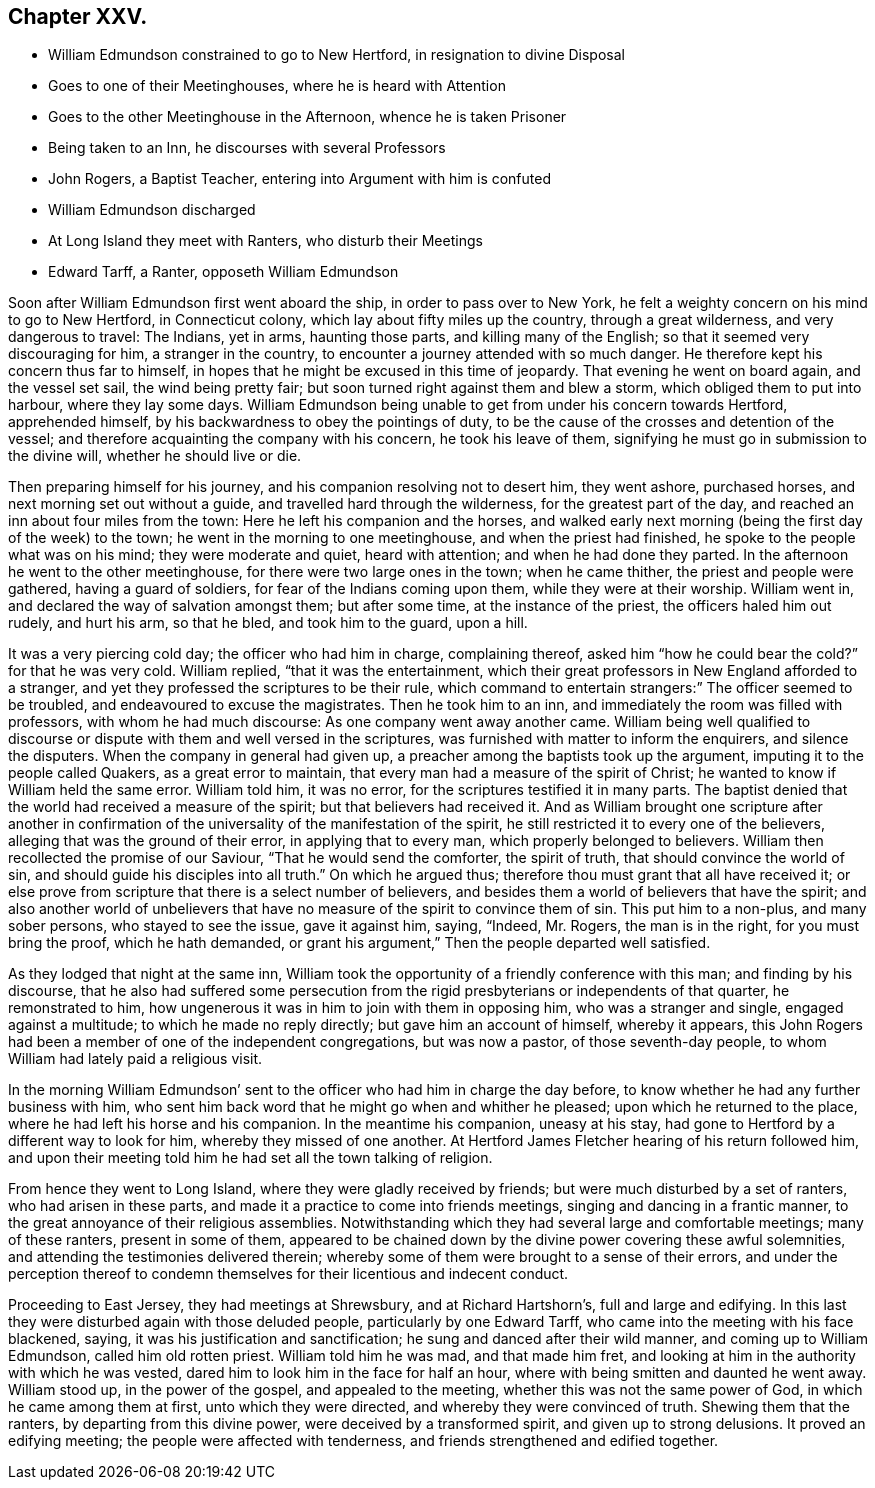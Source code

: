 == Chapter XXV.

[.chapter-synopsis]
* William Edmundson constrained to go to New Hertford, in resignation to divine Disposal
* Goes to one of their Meetinghouses, where he is heard with Attention
* Goes to the other Meetinghouse in the Afternoon, whence he is taken Prisoner
* Being taken to an Inn, he discourses with several Professors
* John Rogers, a Baptist Teacher, entering into Argument with him is confuted
* William Edmundson discharged
* At Long Island they meet with Ranters, who disturb their Meetings
* Edward Tarff, a Ranter, opposeth William Edmundson

Soon after William Edmundson first went aboard the ship,
in order to pass over to New York,
he felt a weighty concern on his mind to go to New Hertford, in Connecticut colony,
which lay about fifty miles up the country, through a great wilderness,
and very dangerous to travel: The Indians, yet in arms, haunting those parts,
and killing many of the English; so that it seemed very discouraging for him,
a stranger in the country, to encounter a journey attended with so much danger.
He therefore kept his concern thus far to himself,
in hopes that he might be excused in this time of jeopardy.
That evening he went on board again, and the vessel set sail, the wind being pretty fair;
but soon turned right against them and blew a storm,
which obliged them to put into harbour, where they lay some days.
William Edmundson being unable to get from under his concern towards Hertford,
apprehended himself, by his backwardness to obey the pointings of duty,
to be the cause of the crosses and detention of the vessel;
and therefore acquainting the company with his concern, he took his leave of them,
signifying he must go in submission to the divine will, whether he should live or die.

Then preparing himself for his journey, and his companion resolving not to desert him,
they went ashore, purchased horses, and next morning set out without a guide,
and travelled hard through the wilderness, for the greatest part of the day,
and reached an inn about four miles from the town:
Here he left his companion and the horses,
and walked early next morning (being the first day of the week) to the town;
he went in the morning to one meetinghouse, and when the priest had finished,
he spoke to the people what was on his mind; they were moderate and quiet,
heard with attention; and when he had done they parted.
In the afternoon he went to the other meetinghouse,
for there were two large ones in the town; when he came thither,
the priest and people were gathered, having a guard of soldiers,
for fear of the Indians coming upon them, while they were at their worship.
William went in, and declared the way of salvation amongst them;
but after some time, at the instance of the priest, the officers haled him out rudely,
and hurt his arm, so that he bled, and took him to the guard, upon a hill.

It was a very piercing cold day; the officer who had him in charge, complaining thereof,
asked him "`how he could bear the cold?`" for that he was very cold.
William replied, "`that it was the entertainment,
which their great professors in New England afforded to a stranger,
and yet they professed the scriptures to be their rule,
which command to entertain strangers:`" The officer seemed to be troubled,
and endeavoured to excuse the magistrates.
Then he took him to an inn, and immediately the room was filled with professors,
with whom he had much discourse: As one company went away another came.
William being well qualified to discourse or dispute
with them and well versed in the scriptures,
was furnished with matter to inform the enquirers, and silence the disputers.
When the company in general had given up,
a preacher among the baptists took up the argument,
imputing it to the people called Quakers, as a great error to maintain,
that every man had a measure of the spirit of Christ;
he wanted to know if William held the same error.
William told him, it was no error, for the scriptures testified it in many parts.
The baptist denied that the world had received a measure of the spirit;
but that believers had received it.
And as William brought one scripture after another in confirmation
of the universality of the manifestation of the spirit,
he still restricted it to every one of the believers,
alleging that was the ground of their error, in applying that to every man,
which properly belonged to believers.
William then recollected the promise of our Saviour, "`That he would send the comforter,
the spirit of truth, that should convince the world of sin,
and should guide his disciples into all truth.`" On which he argued thus;
therefore thou must grant that all have received it;
or else prove from scripture that there is a select number of believers,
and besides them a world of believers that have the spirit;
and also another world of unbelievers that have no
measure of the spirit to convince them of sin.
This put him to a non-plus, and many sober persons, who stayed to see the issue,
gave it against him, saying, "`Indeed, Mr. Rogers, the man is in the right,
for you must bring the proof, which he hath demanded,
or grant his argument,`" Then the people departed well satisfied.

As they lodged that night at the same inn,
William took the opportunity of a friendly conference with this man;
and finding by his discourse,
that he also had suffered some persecution from the
rigid presbyterians or independents of that quarter,
he remonstrated to him, how ungenerous it was in him to join with them in opposing him,
who was a stranger and single, engaged against a multitude;
to which he made no reply directly; but gave him an account of himself,
whereby it appears,
this John Rogers had been a member of one of the independent congregations,
but was now a pastor, of those seventh-day people,
to whom William had lately paid a religious visit.

In the morning William Edmundson`' sent to the officer
who had him in charge the day before,
to know whether he had any further business with him,
who sent him back word that he might go when and whither he pleased;
upon which he returned to the place, where he had left his horse and his companion.
In the meantime his companion, uneasy at his stay,
had gone to Hertford by a different way to look for him,
whereby they missed of one another.
At Hertford James Fletcher hearing of his return followed him,
and upon their meeting told him he had set all the town talking of religion.

From hence they went to Long Island, where they were gladly received by friends;
but were much disturbed by a set of ranters, who had arisen in these parts,
and made it a practice to come into friends meetings,
singing and dancing in a frantic manner,
to the great annoyance of their religious assemblies.
Notwithstanding which they had several large and comfortable meetings;
many of these ranters, present in some of them,
appeared to be chained down by the divine power covering these awful solemnities,
and attending the testimonies delivered therein;
whereby some of them were brought to a sense of their errors,
and under the perception thereof to condemn themselves
for their licentious and indecent conduct.

Proceeding to East Jersey, they had meetings at Shrewsbury, and at Richard Hartshorn`'s,
full and large and edifying.
In this last they were disturbed again with those deluded people,
particularly by one Edward Tarff, who came into the meeting with his face blackened,
saying, it was his justification and sanctification;
he sung and danced after their wild manner, and coming up to William Edmundson,
called him old rotten priest.
William told him he was mad, and that made him fret,
and looking at him in the authority with which he was vested,
dared him to look him in the face for half an hour,
where with being smitten and daunted he went away.
William stood up, in the power of the gospel, and appealed to the meeting,
whether this was not the same power of God, in which he came among them at first,
unto which they were directed, and whereby they were convinced of truth.
Shewing them that the ranters, by departing from this divine power,
were deceived by a transformed spirit, and given up to strong delusions.
It proved an edifying meeting; the people were affected with tenderness,
and friends strengthened and edified together.
